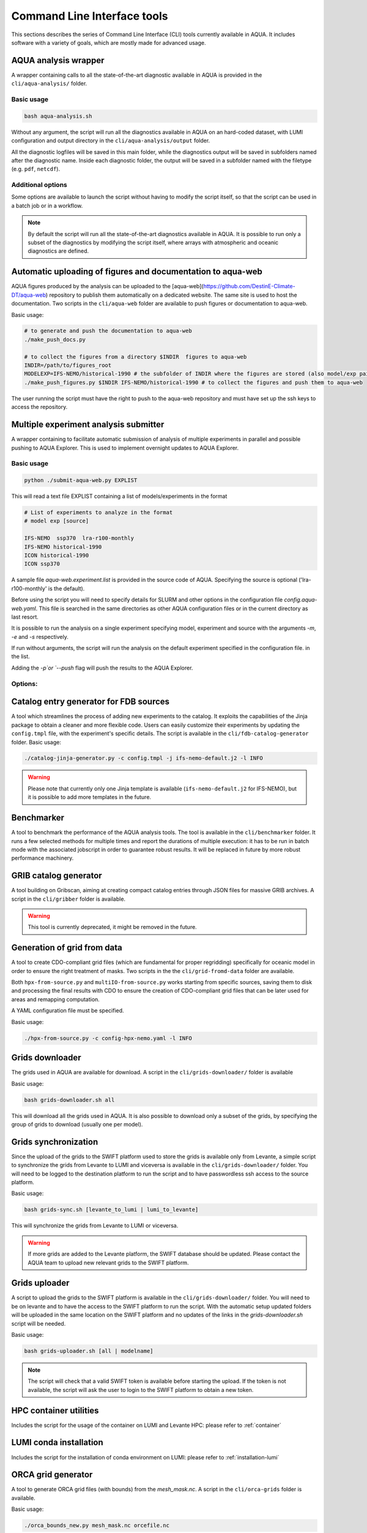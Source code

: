.. _cli:

Command Line Interface tools
============================

This sections describes the series of Command Line Interface (CLI) tools currently available in AQUA.
It includes software with a variety of goals, which are mostly made for advanced usage. 

.. _aqua_analysis:

AQUA analysis wrapper
---------------------

A wrapper containing calls to all the state-of-the-art diagnostic available in AQUA
is provided in the ``cli/aqua-analysis/`` folder.

Basic usage
^^^^^^^^^^^

.. code-block:: bash

    bash aqua-analysis.sh

Without any argument, the script will run all the diagnostics available in AQUA on an hard-coded dataset,
with LUMI configuration and output directory in the ``cli/aqua-analysis/output`` folder.

All the diagnostic logfiles will be saved in this main folder, while the diagnostics output will be saved in subfolders
named after the diagnostic name.
Inside each diagnostic folder, the output will be saved in a subfolder named with the filetype (e.g. ``pdf``, ``netcdf``).

Additional options
^^^^^^^^^^^^^^^^^^

Some options are available to launch the script without having to modify the script itself,
so that the script can be used in a batch job or in a workflow.

.. option:: -a <model>, --model_atm <model>

    The atmospheric model to use.

.. option:: -o <model>, --model_oce <model>

    The oceanic model to use.

.. option:: -e <exp>, --exp <exp>

    The experiment to use.

.. option:: -s <source>, source <source>

    The source to use.

.. option:: -d <dir>, --outputdir <dir>

    The output directory to use.
    Default is ``$AQUA/cli/aqua-analysis/output``.
    Prefer to use an absolute path.

.. option:: -m <machine>, --machine <machine>

    The machine to use.
    Default is ``lumi``.

.. option:: -l <loglevel>, --loglevel <loglevel>

    The log level to use for the cli and the diagnostics.
    Default is ``WARNING``.

.. option:: -t <threads>, --threads <threads>

    The number of threads to use for the cli and the diagnostics.
    Default is ``0``, which means the number of threads is automatically set to the number of available cores.
    Notice that the diagnostics are run in a single thread, which means that the parallelization
    is used to run multiple diagnostics at the same time.
    This is basically the number of diagnostics running in parallel.

.. option:: -p, --parallel

    This flag activates running the diagnostics with multiple dask.distributed workers.
    A predefined number of workers is used for each diagnostic, set in the script itself.
    For ecmean the multiprocessing option is used.
    

.. note ::

    By default the script will run all the state-of-the-art diagnostics available in AQUA.
    It is possible to run only a subset of the diagnostics by modifying the script itself,
    where arrays with atmospheric and oceanic diagnostics are defined.


.. _aqua_web:

Automatic uploading of figures and documentation to aqua-web
------------------------------------------------------------

AQUA figures produced by the analysis can be uploaded to the [aqua-web](https://github.com/DestinE-Climate-DT/aqua-web)
repository to publish them automatically on a dedicated website. The same site is used to host the documentation.
Two scripts in the ``cli/aqua-web`` folder are available to push figures or documentation to aqua-web.

Basic usage:

.. code-block:: bash

    # to generate and push the documentation to aqua-web
    ./make_push_docs.py 

    # to collect the figures from a directory $INDIR  figures to aqua-web
    INDIR=/path/to/figures_root
    MODELEXP=IFS-NEMO/historical-1990 # the subfolder of INDIR where the figures are stored (also model/exp pair for aqua-web)
    ./make_push_figures.py $INDIR IFS-NEMO/historical-1990 # to collect the figures and push them to aqua-web

The user running the script must have the right to push to the aqua-web repository and must have
set up the ssh keys to access the repository.

.. _submit-aqua-web:

Multiple experiment analysis submitter
--------------------------------------

A wrapper containing to facilitate automatic submission of analysis of multiple experiments
in parallel and possible pushing to AQUA Explorer. This is used to implement overnight updates to AQUA Explorer.

Basic usage
^^^^^^^^^^^

.. code-block:: bash

    python ./submit-aqua-web.py EXPLIST

This will read a text file EXPLIST containing a list of models/experiments in the format

.. code-block:: rst

    # List of experiments to analyze in the format
    # model exp [source]

    IFS-NEMO  ssp370  lra-r100-monthly
    IFS-NEMO historical-1990
    ICON historical-1990
    ICON ssp370

A sample file `aqua-web.experiment.list` is provided in the source code of AQUA.
Specifying the source is optional ('lra-r100-monthly' is the default).

Before using the script you will need to specify details for SLURM and other options
in the configuration file `config.aqua-web.yaml`. This file is searched in the same directories as 
other AQUA configuration files or in the current directory as last resort.

It is possible to run the analysis on a single experiment specifying model, experiment and source
with the arguments `-m`, `-e` and `-s` respectively.

If run without arguments, the script will run the analysis on the default 
experiment specified in the configuration file. in the list.

Adding the `-p`or `--push` flag will push the results to the AQUA Explorer.

Options:
^^^^^^^

.. option:: -c <config>, --config <config>
    The configuration file to use. Default is `config.aqua-web.yaml`.

.. option:: -m <model>, --model <model>
    Specify a single model to be processed (alternative to specifying the experiment list).

.. option:: -e <exp>, --exp <exp>
    Experiment to be processed.

.. option:: -s <source>, --source <source>
    Source to be processed.

.. option:: -r, --serial
    Run in serial mode (only one core). This is passed to the `aqua-analysis.sh` script.

.. option:: -x <max>, --max <max>
    Maximum number of jobs to submit without dependency.

.. option:: -t <template>, --template <template>
    Template jinja file for slurm job. Default is `aqua-web.job.j2`

.. option:: -d, --dry
    Perform a dry run for debugging (no job submission). Sets also `loglevel`` to 'debug'.

.. option:: -l <loglevel>, --loglevel <loglevel>
    Logging level.

.. option:: -p, --push
    Flag to push to aqua-web. This uses the `make_push_figures.py` script.

.. _fdb-catalog-generator:
Catalog entry generator for FDB sources
---------------------------------------

A tool which streamlines the process of adding new experiments to the catalog.
It exploits the capabilities of the Jinja package to obtain a cleaner and more flexible code.
Users can easily customize their experiments by updating the ``config.tmpl`` file, with the experiment's specific details.
The script is available in the ``cli/fdb-catalog-generator`` folder.
Basic usage:

.. code-block:: bash

    ./catalog-jinja-generator.py -c config.tmpl -j ifs-nemo-default.j2 -l INFO


.. warning::

    Please note that currently only one Jinja template is available (``ifs-nemo-default.j2`` for IFS-NEMO), but it is possible to add more templates in the future.


.. _benchmarker:

Benchmarker
-----------

A tool to benchmark the performance of the AQUA analysis tools. The tool is available in the ``cli/benchmarker`` folder.
It runs a few selected methods for multiple times and report the durations of multiple execution: it has to be run in batch mode with 
the associated jobscript in order to guarantee robust results. 
It will be replaced in future by more robust performance machinery.

.. _gribber:

GRIB catalog generator
----------------------

A tool building on Gribscan, aiming at creating compact catalog entries through JSON files for massive GRIB archives.
A script in the ``cli/gribber`` folder is available.

.. warning ::

    This tool is currently deprecated, it might be removed in the future.


.. _grids-from-data:

Generation of grid from data
----------------------------

A tool to create CDO-compliant grid files (which are fundamental for proper regridding) specifically 
for oceanic model in order to ensure the right treatment of masks. 
Two scripts in the the ``cli/grid-fromd-data`` folder are available.

Both ``hpx-from-source.py`` and ``multiIO-from-source.py`` works starting from specific sources, 
saving them to disk and processing the final results with CDO to ensure the creation
of CDO-compliant grid files that can be later used for areas and remapping computation.

A YAML configuration file must be specified.

Basic usage:

.. code-block:: bash

    ./hpx-from-source.py -c config-hpx-nemo.yaml -l INFO

.. _grids-downloader:

Grids downloader
----------------

The grids used in AQUA are available for download.
A script in the ``cli/grids-downloader/`` folder is available

Basic usage:

.. code-block:: bash

    bash grids-downloader.sh all

This will download all the grids used in AQUA.
It is also possible to download only a subset of the grids,
by specifying the group of grids to download (usually one per model).

Grids synchronization
---------------------

Since the upload of the grids to the SWIFT platform used to store the grids is available only from Levante,
a simple script to synchronize the grids from Levante to LUMI and viceversa is available in the ``cli/grids-downloader/`` folder.
You will need to be logged to the destination platform to run the script and to have
passwordless ssh access to the source platform.

Basic usage:

.. code-block:: bash

    bash grids-sync.sh [levante_to_lumi | lumi_to_levante]

This will synchronize the grids from Levante to LUMI or viceversa.

.. warning::

    If more grids are added to the Levante platform, the SWIFT database should be updated.
    Please contact the AQUA team to upload new relevant grids to the SWIFT platform.

Grids uploader
--------------

A script to upload the grids to the SWIFT platform is available in the ``cli/grids-downloader/`` folder.
You will need to be on levante and to have the access to the SWIFT platform to run the script.
With the automatic setup updated folders will be uploaded in the same location on the SWIFT platform and 
no updates of the links in the `grids-downloader.sh` script will be needed.

Basic usage:

.. code-block:: bash

    bash grids-uploader.sh [all | modelname]

.. note::

    The script will check that a valid SWIFT token is available before starting the upload.
    If the token is not available, the script will ask the user to login to the SWIFT platform to obtain a new token.

HPC container utilities
-----------------------

Includes the script for the usage of the container on LUMI and Levante HPC: please refer to :ref:`container`

LUMI conda installation
-----------------------

Includes the script for the installation of conda environment on LUMI: please refer to :ref:`installation-lumi`

.. _orca:

ORCA grid generator
-------------------

A tool to generate ORCA grid files (with bounds) from the `mesh_mask.nc`. 
A script in the ``cli/orca-grids`` folder is available.

Basic usage:

.. code-block:: bash

    ./orca_bounds_new.py mesh_mask.nc orcefile.nc

.. _weights:

Weights generator
-----------------

A tool to compute via script or batch job the generation of interpolation weights which are 
too heavy to be prepared from notebook or login node. It can be configured to run on all the 
catalog enties so that it can be used to update existing weights if necessary, or to compute 
all the weights on a new machine.
A script in the ``cli/generate_weights`` folder is available.

Basic usage:

.. code-block:: bash

    ./generate_weights.py -c weights_config.yaml




